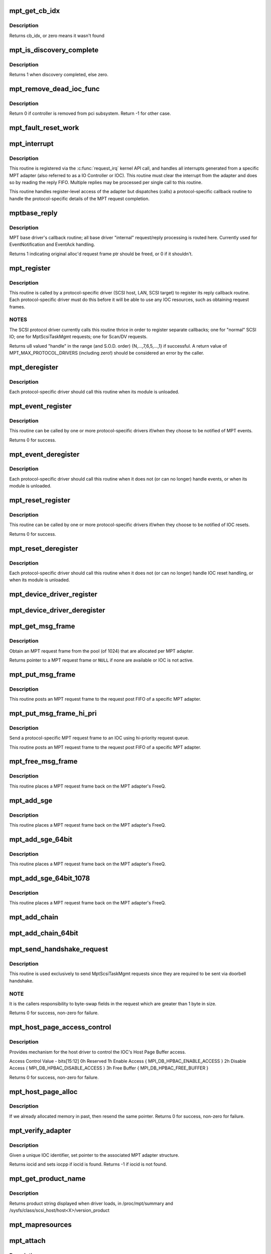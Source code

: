 .. -*- coding: utf-8; mode: rst -*-
.. src-file: drivers/message/fusion/mptbase.c

.. _`mpt_get_cb_idx`:

mpt_get_cb_idx
==============

.. c:function:: u8 mpt_get_cb_idx(MPT_DRIVER_CLASS dclass)

    obtain cb_idx for registered driver

    :param MPT_DRIVER_CLASS dclass:
        class driver enum

.. _`mpt_get_cb_idx.description`:

Description
-----------

Returns cb_idx, or zero means it wasn't found

.. _`mpt_is_discovery_complete`:

mpt_is_discovery_complete
=========================

.. c:function:: int mpt_is_discovery_complete(MPT_ADAPTER *ioc)

    determine if discovery has completed

    :param MPT_ADAPTER \*ioc:
        per adatper instance

.. _`mpt_is_discovery_complete.description`:

Description
-----------

Returns 1 when discovery completed, else zero.

.. _`mpt_remove_dead_ioc_func`:

mpt_remove_dead_ioc_func
========================

.. c:function:: int mpt_remove_dead_ioc_func(void *arg)

    kthread context to remove dead ioc

    :param void \*arg:
        input argument, used to derive ioc

.. _`mpt_remove_dead_ioc_func.description`:

Description
-----------

Return 0 if controller is removed from pci subsystem.
Return -1 for other case.

.. _`mpt_fault_reset_work`:

mpt_fault_reset_work
====================

.. c:function:: void mpt_fault_reset_work(struct work_struct *work)

    work performed on workq after ioc fault

    :param struct work_struct \*work:
        input argument, used to derive ioc

.. _`mpt_interrupt`:

mpt_interrupt
=============

.. c:function:: irqreturn_t mpt_interrupt(int irq, void *bus_id)

    MPT adapter (IOC) specific interrupt handler.

    :param int irq:
        irq number (not used)

    :param void \*bus_id:
        bus identifier cookie == pointer to MPT_ADAPTER structure

.. _`mpt_interrupt.description`:

Description
-----------

This routine is registered via the \ :c:func:`request_irq`\  kernel API call,
and handles all interrupts generated from a specific MPT adapter
(also referred to as a IO Controller or IOC).
This routine must clear the interrupt from the adapter and does
so by reading the reply FIFO.  Multiple replies may be processed
per single call to this routine.

This routine handles register-level access of the adapter but
dispatches (calls) a protocol-specific callback routine to handle
the protocol-specific details of the MPT request completion.

.. _`mptbase_reply`:

mptbase_reply
=============

.. c:function:: int mptbase_reply(MPT_ADAPTER *ioc, MPT_FRAME_HDR *req, MPT_FRAME_HDR *reply)

    MPT base driver's callback routine

    :param MPT_ADAPTER \*ioc:
        Pointer to MPT_ADAPTER structure

    :param MPT_FRAME_HDR \*req:
        Pointer to original MPT request frame

    :param MPT_FRAME_HDR \*reply:
        Pointer to MPT reply frame (NULL if TurboReply)

.. _`mptbase_reply.description`:

Description
-----------

MPT base driver's callback routine; all base driver
"internal" request/reply processing is routed here.
Currently used for EventNotification and EventAck handling.

Returns 1 indicating original alloc'd request frame ptr
should be freed, or 0 if it shouldn't.

.. _`mpt_register`:

mpt_register
============

.. c:function:: u8 mpt_register(MPT_CALLBACK cbfunc, MPT_DRIVER_CLASS dclass, char *func_name)

    Register protocol-specific main callback handler.

    :param MPT_CALLBACK cbfunc:
        callback function pointer

    :param MPT_DRIVER_CLASS dclass:
        Protocol driver's class (\ ``MPT_DRIVER_CLASS``\  enum value)

    :param char \*func_name:
        call function's name

.. _`mpt_register.description`:

Description
-----------

This routine is called by a protocol-specific driver (SCSI host,
LAN, SCSI target) to register its reply callback routine.  Each
protocol-specific driver must do this before it will be able to
use any IOC resources, such as obtaining request frames.

.. _`mpt_register.notes`:

NOTES
-----

The SCSI protocol driver currently calls this routine thrice
in order to register separate callbacks; one for "normal" SCSI IO;
one for MptScsiTaskMgmt requests; one for Scan/DV requests.

Returns u8 valued "handle" in the range (and S.O.D. order)
{N,...,7,6,5,...,1} if successful.
A return value of MPT_MAX_PROTOCOL_DRIVERS (including zero!) should be
considered an error by the caller.

.. _`mpt_deregister`:

mpt_deregister
==============

.. c:function:: void mpt_deregister(u8 cb_idx)

    Deregister a protocol drivers resources.

    :param u8 cb_idx:
        previously registered callback handle

.. _`mpt_deregister.description`:

Description
-----------

Each protocol-specific driver should call this routine when its
module is unloaded.

.. _`mpt_event_register`:

mpt_event_register
==================

.. c:function:: int mpt_event_register(u8 cb_idx, MPT_EVHANDLER ev_cbfunc)

    Register protocol-specific event callback handler.

    :param u8 cb_idx:
        previously registered (via mpt_register) callback handle

    :param MPT_EVHANDLER ev_cbfunc:
        callback function

.. _`mpt_event_register.description`:

Description
-----------

This routine can be called by one or more protocol-specific drivers
if/when they choose to be notified of MPT events.

Returns 0 for success.

.. _`mpt_event_deregister`:

mpt_event_deregister
====================

.. c:function:: void mpt_event_deregister(u8 cb_idx)

    Deregister protocol-specific event callback handler

    :param u8 cb_idx:
        previously registered callback handle

.. _`mpt_event_deregister.description`:

Description
-----------

Each protocol-specific driver should call this routine
when it does not (or can no longer) handle events,
or when its module is unloaded.

.. _`mpt_reset_register`:

mpt_reset_register
==================

.. c:function:: int mpt_reset_register(u8 cb_idx, MPT_RESETHANDLER reset_func)

    Register protocol-specific IOC reset handler.

    :param u8 cb_idx:
        previously registered (via mpt_register) callback handle

    :param MPT_RESETHANDLER reset_func:
        reset function

.. _`mpt_reset_register.description`:

Description
-----------

This routine can be called by one or more protocol-specific drivers
if/when they choose to be notified of IOC resets.

Returns 0 for success.

.. _`mpt_reset_deregister`:

mpt_reset_deregister
====================

.. c:function:: void mpt_reset_deregister(u8 cb_idx)

    Deregister protocol-specific IOC reset handler.

    :param u8 cb_idx:
        previously registered callback handle

.. _`mpt_reset_deregister.description`:

Description
-----------

Each protocol-specific driver should call this routine
when it does not (or can no longer) handle IOC reset handling,
or when its module is unloaded.

.. _`mpt_device_driver_register`:

mpt_device_driver_register
==========================

.. c:function:: int mpt_device_driver_register(struct mpt_pci_driver *dd_cbfunc, u8 cb_idx)

    Register device driver hooks

    :param struct mpt_pci_driver \*dd_cbfunc:
        driver callbacks struct

    :param u8 cb_idx:
        MPT protocol driver index

.. _`mpt_device_driver_deregister`:

mpt_device_driver_deregister
============================

.. c:function:: void mpt_device_driver_deregister(u8 cb_idx)

    DeRegister device driver hooks

    :param u8 cb_idx:
        MPT protocol driver index

.. _`mpt_get_msg_frame`:

mpt_get_msg_frame
=================

.. c:function:: MPT_FRAME_HDR*mpt_get_msg_frame(u8 cb_idx, MPT_ADAPTER *ioc)

    Obtain an MPT request frame from the pool

    :param u8 cb_idx:
        Handle of registered MPT protocol driver

    :param MPT_ADAPTER \*ioc:
        Pointer to MPT adapter structure

.. _`mpt_get_msg_frame.description`:

Description
-----------

Obtain an MPT request frame from the pool (of 1024) that are
allocated per MPT adapter.

Returns pointer to a MPT request frame or \ ``NULL``\  if none are available
or IOC is not active.

.. _`mpt_put_msg_frame`:

mpt_put_msg_frame
=================

.. c:function:: void mpt_put_msg_frame(u8 cb_idx, MPT_ADAPTER *ioc, MPT_FRAME_HDR *mf)

    Send a protocol-specific MPT request frame to an IOC

    :param u8 cb_idx:
        Handle of registered MPT protocol driver

    :param MPT_ADAPTER \*ioc:
        Pointer to MPT adapter structure

    :param MPT_FRAME_HDR \*mf:
        Pointer to MPT request frame

.. _`mpt_put_msg_frame.description`:

Description
-----------

This routine posts an MPT request frame to the request post FIFO of a
specific MPT adapter.

.. _`mpt_put_msg_frame_hi_pri`:

mpt_put_msg_frame_hi_pri
========================

.. c:function:: void mpt_put_msg_frame_hi_pri(u8 cb_idx, MPT_ADAPTER *ioc, MPT_FRAME_HDR *mf)

    Send a hi-pri protocol-specific MPT request frame

    :param u8 cb_idx:
        Handle of registered MPT protocol driver

    :param MPT_ADAPTER \*ioc:
        Pointer to MPT adapter structure

    :param MPT_FRAME_HDR \*mf:
        Pointer to MPT request frame

.. _`mpt_put_msg_frame_hi_pri.description`:

Description
-----------

Send a protocol-specific MPT request frame to an IOC using
hi-priority request queue.

This routine posts an MPT request frame to the request post FIFO of a
specific MPT adapter.

.. _`mpt_free_msg_frame`:

mpt_free_msg_frame
==================

.. c:function:: void mpt_free_msg_frame(MPT_ADAPTER *ioc, MPT_FRAME_HDR *mf)

    Place MPT request frame back on FreeQ.

    :param MPT_ADAPTER \*ioc:
        Pointer to MPT adapter structure

    :param MPT_FRAME_HDR \*mf:
        Pointer to MPT request frame

.. _`mpt_free_msg_frame.description`:

Description
-----------

This routine places a MPT request frame back on the MPT adapter's
FreeQ.

.. _`mpt_add_sge`:

mpt_add_sge
===========

.. c:function:: void mpt_add_sge(void *pAddr, u32 flagslength, dma_addr_t dma_addr)

    Place a simple 32 bit SGE at address pAddr.

    :param void \*pAddr:
        virtual address for SGE

    :param u32 flagslength:
        SGE flags and data transfer length

    :param dma_addr_t dma_addr:
        Physical address

.. _`mpt_add_sge.description`:

Description
-----------

This routine places a MPT request frame back on the MPT adapter's
FreeQ.

.. _`mpt_add_sge_64bit`:

mpt_add_sge_64bit
=================

.. c:function:: void mpt_add_sge_64bit(void *pAddr, u32 flagslength, dma_addr_t dma_addr)

    Place a simple 64 bit SGE at address pAddr.

    :param void \*pAddr:
        virtual address for SGE

    :param u32 flagslength:
        SGE flags and data transfer length

    :param dma_addr_t dma_addr:
        Physical address

.. _`mpt_add_sge_64bit.description`:

Description
-----------

This routine places a MPT request frame back on the MPT adapter's
FreeQ.

.. _`mpt_add_sge_64bit_1078`:

mpt_add_sge_64bit_1078
======================

.. c:function:: void mpt_add_sge_64bit_1078(void *pAddr, u32 flagslength, dma_addr_t dma_addr)

    Place a simple 64 bit SGE at address pAddr (1078 workaround).

    :param void \*pAddr:
        virtual address for SGE

    :param u32 flagslength:
        SGE flags and data transfer length

    :param dma_addr_t dma_addr:
        Physical address

.. _`mpt_add_sge_64bit_1078.description`:

Description
-----------

This routine places a MPT request frame back on the MPT adapter's
FreeQ.

.. _`mpt_add_chain`:

mpt_add_chain
=============

.. c:function:: void mpt_add_chain(void *pAddr, u8 next, u16 length, dma_addr_t dma_addr)

    Place a 32 bit chain SGE at address pAddr.

    :param void \*pAddr:
        virtual address for SGE

    :param u8 next:
        nextChainOffset value (u32's)

    :param u16 length:
        length of next SGL segment

    :param dma_addr_t dma_addr:
        Physical address

.. _`mpt_add_chain_64bit`:

mpt_add_chain_64bit
===================

.. c:function:: void mpt_add_chain_64bit(void *pAddr, u8 next, u16 length, dma_addr_t dma_addr)

    Place a 64 bit chain SGE at address pAddr.

    :param void \*pAddr:
        virtual address for SGE

    :param u8 next:
        nextChainOffset value (u32's)

    :param u16 length:
        length of next SGL segment

    :param dma_addr_t dma_addr:
        Physical address

.. _`mpt_send_handshake_request`:

mpt_send_handshake_request
==========================

.. c:function:: int mpt_send_handshake_request(u8 cb_idx, MPT_ADAPTER *ioc, int reqBytes, u32 *req, int sleepFlag)

    Send MPT request via doorbell handshake method.

    :param u8 cb_idx:
        Handle of registered MPT protocol driver

    :param MPT_ADAPTER \*ioc:
        Pointer to MPT adapter structure

    :param int reqBytes:
        Size of the request in bytes

    :param u32 \*req:
        Pointer to MPT request frame

    :param int sleepFlag:
        Use schedule if CAN_SLEEP else use udelay.

.. _`mpt_send_handshake_request.description`:

Description
-----------

This routine is used exclusively to send MptScsiTaskMgmt
requests since they are required to be sent via doorbell handshake.

.. _`mpt_send_handshake_request.note`:

NOTE
----

It is the callers responsibility to byte-swap fields in the
request which are greater than 1 byte in size.

Returns 0 for success, non-zero for failure.

.. _`mpt_host_page_access_control`:

mpt_host_page_access_control
============================

.. c:function:: int mpt_host_page_access_control(MPT_ADAPTER *ioc, u8 access_control_value, int sleepFlag)

    control the IOC's Host Page Buffer access

    :param MPT_ADAPTER \*ioc:
        Pointer to MPT adapter structure

    :param u8 access_control_value:
        define bits below

    :param int sleepFlag:
        Specifies whether the process can sleep

.. _`mpt_host_page_access_control.description`:

Description
-----------

Provides mechanism for the host driver to control the IOC's
Host Page Buffer access.

Access Control Value - bits[15:12]
0h Reserved
1h Enable Access { MPI_DB_HPBAC_ENABLE_ACCESS }
2h Disable Access { MPI_DB_HPBAC_DISABLE_ACCESS }
3h Free Buffer { MPI_DB_HPBAC_FREE_BUFFER }

Returns 0 for success, non-zero for failure.

.. _`mpt_host_page_alloc`:

mpt_host_page_alloc
===================

.. c:function:: int mpt_host_page_alloc(MPT_ADAPTER *ioc, pIOCInit_t ioc_init)

    allocate system memory for the fw

    :param MPT_ADAPTER \*ioc:
        Pointer to pointer to IOC adapter

    :param pIOCInit_t ioc_init:
        Pointer to ioc init config page

.. _`mpt_host_page_alloc.description`:

Description
-----------

If we already allocated memory in past, then resend the same pointer.
Returns 0 for success, non-zero for failure.

.. _`mpt_verify_adapter`:

mpt_verify_adapter
==================

.. c:function:: int mpt_verify_adapter(int iocid, MPT_ADAPTER **iocpp)

    Given IOC identifier, set pointer to its adapter structure.

    :param int iocid:
        IOC unique identifier (integer)

    :param MPT_ADAPTER \*\*iocpp:
        Pointer to pointer to IOC adapter

.. _`mpt_verify_adapter.description`:

Description
-----------

Given a unique IOC identifier, set pointer to the associated MPT
adapter structure.

Returns iocid and sets iocpp if iocid is found.
Returns -1 if iocid is not found.

.. _`mpt_get_product_name`:

mpt_get_product_name
====================

.. c:function:: const char*mpt_get_product_name(u16 vendor, u16 device, u8 revision)

    returns product string

    :param u16 vendor:
        pci vendor id

    :param u16 device:
        pci device id

    :param u8 revision:
        pci revision id

.. _`mpt_get_product_name.description`:

Description
-----------

Returns product string displayed when driver loads,
in /proc/mpt/summary and /sysfs/class/scsi_host/host<X>/version_product

.. _`mpt_mapresources`:

mpt_mapresources
================

.. c:function:: int mpt_mapresources(MPT_ADAPTER *ioc)

    map in memory mapped io

    :param MPT_ADAPTER \*ioc:
        Pointer to pointer to IOC adapter

.. _`mpt_attach`:

mpt_attach
==========

.. c:function:: int mpt_attach(struct pci_dev *pdev, const struct pci_device_id *id)

    Install a PCI intelligent MPT adapter.

    :param struct pci_dev \*pdev:
        Pointer to pci_dev structure

    :param const struct pci_device_id \*id:
        PCI device ID information

.. _`mpt_attach.description`:

Description
-----------

This routine performs all the steps necessary to bring the IOC of
a MPT adapter to a OPERATIONAL state.  This includes registering
memory regions, registering the interrupt, and allocating request
and reply memory pools.

This routine also pre-fetches the LAN MAC address of a Fibre Channel
MPT adapter.

Returns 0 for success, non-zero for failure.

.. _`mpt_attach.todo`:

TODO
----

Add support for polled controllers

.. _`mpt_detach`:

mpt_detach
==========

.. c:function:: void mpt_detach(struct pci_dev *pdev)

    Remove a PCI intelligent MPT adapter.

    :param struct pci_dev \*pdev:
        Pointer to pci_dev structure

.. _`mpt_suspend`:

mpt_suspend
===========

.. c:function:: int mpt_suspend(struct pci_dev *pdev, pm_message_t state)

    Fusion MPT base driver suspend routine.

    :param struct pci_dev \*pdev:
        Pointer to pci_dev structure

    :param pm_message_t state:
        new state to enter

.. _`mpt_resume`:

mpt_resume
==========

.. c:function:: int mpt_resume(struct pci_dev *pdev)

    Fusion MPT base driver resume routine.

    :param struct pci_dev \*pdev:
        Pointer to pci_dev structure

.. _`mpt_do_ioc_recovery`:

mpt_do_ioc_recovery
===================

.. c:function:: int mpt_do_ioc_recovery(MPT_ADAPTER *ioc, u32 reason, int sleepFlag)

    Initialize or recover MPT adapter.

    :param MPT_ADAPTER \*ioc:
        Pointer to MPT adapter structure

    :param u32 reason:
        Event word / reason

    :param int sleepFlag:
        Use schedule if CAN_SLEEP else use udelay.

.. _`mpt_do_ioc_recovery.description`:

Description
-----------

This routine performs all the steps necessary to bring the IOC
to a OPERATIONAL state.

This routine also pre-fetches the LAN MAC address of a Fibre Channel
MPT adapter.

.. _`mpt_do_ioc_recovery.return`:

Return
------

0 for success
-1 if failed to get board READY
-2 if READY but IOCFacts Failed
-3 if READY but PrimeIOCFifos Failed
-4 if READY but IOCInit Failed
-5 if failed to enable_device and/or request_selected_regions
-6 if failed to upload firmware

.. _`mpt_detect_bound_ports`:

mpt_detect_bound_ports
======================

.. c:function:: void mpt_detect_bound_ports(MPT_ADAPTER *ioc, struct pci_dev *pdev)

    Search for matching PCI bus/dev_function

    :param MPT_ADAPTER \*ioc:
        Pointer to MPT adapter structure

    :param struct pci_dev \*pdev:
        Pointer to (struct pci_dev) structure

.. _`mpt_detect_bound_ports.description`:

Description
-----------

Search for PCI bus/dev_function which matches
PCI bus/dev_function (+/-1) for newly discovered 929,
929X, 1030 or 1035.

If match on PCI dev_function +/-1 is found, bind the two MPT adapters
using alt_ioc pointer fields in their \ ``MPT_ADAPTER``\  structures.

.. _`mpt_adapter_disable`:

mpt_adapter_disable
===================

.. c:function:: void mpt_adapter_disable(MPT_ADAPTER *ioc)

    Disable misbehaving MPT adapter.

    :param MPT_ADAPTER \*ioc:
        Pointer to MPT adapter structure

.. _`mpt_adapter_dispose`:

mpt_adapter_dispose
===================

.. c:function:: void mpt_adapter_dispose(MPT_ADAPTER *ioc)

    Free all resources associated with an MPT adapter

    :param MPT_ADAPTER \*ioc:
        Pointer to MPT adapter structure

.. _`mpt_adapter_dispose.description`:

Description
-----------

This routine unregisters h/w resources and frees all alloc'd memory
associated with a MPT adapter structure.

.. _`mptdisplayioccapabilities`:

MptDisplayIocCapabilities
=========================

.. c:function:: void MptDisplayIocCapabilities(MPT_ADAPTER *ioc)

    Disply IOC's capabilities.

    :param MPT_ADAPTER \*ioc:
        Pointer to MPT adapter structure

.. _`makeiocready`:

MakeIocReady
============

.. c:function:: int MakeIocReady(MPT_ADAPTER *ioc, int force, int sleepFlag)

    Get IOC to a READY state, using KickStart if needed.

    :param MPT_ADAPTER \*ioc:
        Pointer to MPT_ADAPTER structure

    :param int force:
        Force hard KickStart of IOC

    :param int sleepFlag:
        Specifies whether the process can sleep

.. _`makeiocready.return`:

Return
------

1 - DIAG reset and READY
0 - READY initially OR soft reset and READY
-1 - Any failure on KickStart
-2 - Msg Unit Reset Failed
-3 - IO Unit Reset Failed
-4 - IOC owned by a PEER

.. _`mpt_getiocstate`:

mpt_GetIocState
===============

.. c:function:: u32 mpt_GetIocState(MPT_ADAPTER *ioc, int cooked)

    Get the current state of a MPT adapter.

    :param MPT_ADAPTER \*ioc:
        Pointer to MPT_ADAPTER structure

    :param int cooked:
        Request raw or cooked IOC state

.. _`mpt_getiocstate.description`:

Description
-----------

Returns all IOC Doorbell register bits if cooked==0, else just the
Doorbell bits in MPI_IOC_STATE_MASK.

.. _`getiocfacts`:

GetIocFacts
===========

.. c:function:: int GetIocFacts(MPT_ADAPTER *ioc, int sleepFlag, int reason)

    Send IOCFacts request to MPT adapter.

    :param MPT_ADAPTER \*ioc:
        Pointer to MPT_ADAPTER structure

    :param int sleepFlag:
        Specifies whether the process can sleep

    :param int reason:
        If recovery, only update facts.

.. _`getiocfacts.description`:

Description
-----------

Returns 0 for success, non-zero for failure.

.. _`getportfacts`:

GetPortFacts
============

.. c:function:: int GetPortFacts(MPT_ADAPTER *ioc, int portnum, int sleepFlag)

    Send PortFacts request to MPT adapter.

    :param MPT_ADAPTER \*ioc:
        Pointer to MPT_ADAPTER structure

    :param int portnum:
        Port number

    :param int sleepFlag:
        Specifies whether the process can sleep

.. _`getportfacts.description`:

Description
-----------

Returns 0 for success, non-zero for failure.

.. _`sendiocinit`:

SendIocInit
===========

.. c:function:: int SendIocInit(MPT_ADAPTER *ioc, int sleepFlag)

    Send IOCInit request to MPT adapter.

    :param MPT_ADAPTER \*ioc:
        Pointer to MPT_ADAPTER structure

    :param int sleepFlag:
        Specifies whether the process can sleep

.. _`sendiocinit.description`:

Description
-----------

Send IOCInit followed by PortEnable to bring IOC to OPERATIONAL state.

Returns 0 for success, non-zero for failure.

.. _`sendportenable`:

SendPortEnable
==============

.. c:function:: int SendPortEnable(MPT_ADAPTER *ioc, int portnum, int sleepFlag)

    Send PortEnable request to MPT adapter port.

    :param MPT_ADAPTER \*ioc:
        Pointer to MPT_ADAPTER structure

    :param int portnum:
        Port number to enable

    :param int sleepFlag:
        Specifies whether the process can sleep

.. _`sendportenable.description`:

Description
-----------

Send PortEnable to bring IOC to OPERATIONAL state.

Returns 0 for success, non-zero for failure.

.. _`mpt_alloc_fw_memory`:

mpt_alloc_fw_memory
===================

.. c:function:: int mpt_alloc_fw_memory(MPT_ADAPTER *ioc, int size)

    allocate firmware memory

    :param MPT_ADAPTER \*ioc:
        Pointer to MPT_ADAPTER structure

    :param int size:
        total FW bytes

.. _`mpt_alloc_fw_memory.description`:

Description
-----------

If memory has already been allocated, the same (cached) value
is returned.

Return 0 if successful, or non-zero for failure

.. _`mpt_free_fw_memory`:

mpt_free_fw_memory
==================

.. c:function:: void mpt_free_fw_memory(MPT_ADAPTER *ioc)

    free firmware memory

    :param MPT_ADAPTER \*ioc:
        Pointer to MPT_ADAPTER structure

.. _`mpt_free_fw_memory.description`:

Description
-----------

If alt_img is NULL, delete from ioc structure.
Else, delete a secondary image in same format.

.. _`mpt_do_upload`:

mpt_do_upload
=============

.. c:function:: int mpt_do_upload(MPT_ADAPTER *ioc, int sleepFlag)

    Construct and Send FWUpload request to MPT adapter port.

    :param MPT_ADAPTER \*ioc:
        Pointer to MPT_ADAPTER structure

    :param int sleepFlag:
        Specifies whether the process can sleep

.. _`mpt_do_upload.description`:

Description
-----------

Returns 0 for success, >0 for handshake failure
<0 for fw upload failure.

.. _`mpt_do_upload.remark`:

Remark
------

If bound IOC and a successful FWUpload was performed
on the bound IOC, the second image is discarded
and memory is free'd. Both channels must upload to prevent
IOC from running in degraded mode.

.. _`mpt_downloadboot`:

mpt_downloadboot
================

.. c:function:: int mpt_downloadboot(MPT_ADAPTER *ioc, MpiFwHeader_t *pFwHeader, int sleepFlag)

    DownloadBoot code

    :param MPT_ADAPTER \*ioc:
        Pointer to MPT_ADAPTER structure

    :param MpiFwHeader_t \*pFwHeader:
        Pointer to firmware header info

    :param int sleepFlag:
        Specifies whether the process can sleep

.. _`mpt_downloadboot.description`:

Description
-----------

FwDownloadBoot requires Programmed IO access.

Returns 0 for success
-1 FW Image size is 0
-2 No valid cached_fw Pointer
<0 for fw upload failure.

.. _`kickstart`:

KickStart
=========

.. c:function:: int KickStart(MPT_ADAPTER *ioc, int force, int sleepFlag)

    Perform hard reset of MPT adapter.

    :param MPT_ADAPTER \*ioc:
        Pointer to MPT_ADAPTER structure

    :param int force:
        Force hard reset

    :param int sleepFlag:
        Specifies whether the process can sleep

.. _`kickstart.description`:

Description
-----------

This routine places MPT adapter in diagnostic mode via the
WriteSequence register, and then performs a hard reset of adapter
via the Diagnostic register.

.. _`kickstart.inputs`:

Inputs
------

sleepflag - CAN_SLEEP (non-interrupt thread)
or NO_SLEEP (interrupt thread, use mdelay)
force - 1 if doorbell active, board fault state
board operational, IOC_RECOVERY or
IOC_BRINGUP and there is an alt_ioc.
0 else

.. _`kickstart.return`:

Return
------

1 - hard reset, READY
0 - no reset due to History bit, READY
-1 - no reset due to History bit but not READY
OR reset but failed to come READY
-2 - no reset, could not enter DIAG mode
-3 - reset but bad FW bit

.. _`mpt_diag_reset`:

mpt_diag_reset
==============

.. c:function:: int mpt_diag_reset(MPT_ADAPTER *ioc, int ignore, int sleepFlag)

    Perform hard reset of the adapter.

    :param MPT_ADAPTER \*ioc:
        Pointer to MPT_ADAPTER structure

    :param int ignore:
        Set if to honor and clear to ignore
        the reset history bit

    :param int sleepFlag:
        CAN_SLEEP if called in a non-interrupt thread,
        else set to NO_SLEEP (use mdelay instead)

.. _`mpt_diag_reset.description`:

Description
-----------

This routine places the adapter in diagnostic mode via the
WriteSequence register and then performs a hard reset of adapter
via the Diagnostic register. Adapter should be in ready state
upon successful completion.

.. _`mpt_diag_reset.return`:

Return
------

1  hard reset successful
0  no reset performed because reset history bit set
-2  enabling diagnostic mode failed
-3  diagnostic reset failed

.. _`sendiocreset`:

SendIocReset
============

.. c:function:: int SendIocReset(MPT_ADAPTER *ioc, u8 reset_type, int sleepFlag)

    Send IOCReset request to MPT adapter.

    :param MPT_ADAPTER \*ioc:
        Pointer to MPT_ADAPTER structure

    :param u8 reset_type:
        reset type, expected values are
        \ ``MPI_FUNCTION_IOC_MESSAGE_UNIT_RESET``\  or \ ``MPI_FUNCTION_IO_UNIT_RESET``\ 

    :param int sleepFlag:
        Specifies whether the process can sleep

.. _`sendiocreset.description`:

Description
-----------

Send IOCReset request to the MPT adapter.

Returns 0 for success, non-zero for failure.

.. _`initchainbuffers`:

initChainBuffers
================

.. c:function:: int initChainBuffers(MPT_ADAPTER *ioc)

    Allocate memory for and initialize chain buffers

    :param MPT_ADAPTER \*ioc:
        Pointer to MPT_ADAPTER structure

.. _`initchainbuffers.description`:

Description
-----------

Allocates memory for and initializes chain buffers,
chain buffer control arrays and spinlock.

.. _`primeiocfifos`:

PrimeIocFifos
=============

.. c:function:: int PrimeIocFifos(MPT_ADAPTER *ioc)

    Initialize IOC request and reply FIFOs.

    :param MPT_ADAPTER \*ioc:
        Pointer to MPT_ADAPTER structure

.. _`primeiocfifos.description`:

Description
-----------

This routine allocates memory for the MPT reply and request frame
pools (if necessary), and primes the IOC reply FIFO with
reply frames.

Returns 0 for success, non-zero for failure.

.. _`mpt_handshake_req_reply_wait`:

mpt_handshake_req_reply_wait
============================

.. c:function:: int mpt_handshake_req_reply_wait(MPT_ADAPTER *ioc, int reqBytes, u32 *req, int replyBytes, u16 *u16reply, int maxwait, int sleepFlag)

    Send MPT request to and receive reply from IOC via doorbell handshake method.

    :param MPT_ADAPTER \*ioc:
        Pointer to MPT_ADAPTER structure

    :param int reqBytes:
        Size of the request in bytes

    :param u32 \*req:
        Pointer to MPT request frame

    :param int replyBytes:
        Expected size of the reply in bytes

    :param u16 \*u16reply:
        Pointer to area where reply should be written

    :param int maxwait:
        Max wait time for a reply (in seconds)

    :param int sleepFlag:
        Specifies whether the process can sleep

.. _`mpt_handshake_req_reply_wait.notes`:

NOTES
-----

It is the callers responsibility to byte-swap fields in the
request which are greater than 1 byte in size.  It is also the
callers responsibility to byte-swap response fields which are
greater than 1 byte in size.

Returns 0 for success, non-zero for failure.

.. _`waitfordoorbellack`:

WaitForDoorbellAck
==================

.. c:function:: int WaitForDoorbellAck(MPT_ADAPTER *ioc, int howlong, int sleepFlag)

    Wait for IOC doorbell handshake acknowledge

    :param MPT_ADAPTER \*ioc:
        Pointer to MPT_ADAPTER structure

    :param int howlong:
        How long to wait (in seconds)

    :param int sleepFlag:
        Specifies whether the process can sleep

.. _`waitfordoorbellack.description`:

Description
-----------

This routine waits (up to ~2 seconds max) for IOC doorbell
handshake ACKnowledge, indicated by the IOP_DOORBELL_STATUS
bit in its IntStatus register being clear.

Returns a negative value on failure, else wait loop count.

.. _`waitfordoorbellint`:

WaitForDoorbellInt
==================

.. c:function:: int WaitForDoorbellInt(MPT_ADAPTER *ioc, int howlong, int sleepFlag)

    Wait for IOC to set its doorbell interrupt bit

    :param MPT_ADAPTER \*ioc:
        Pointer to MPT_ADAPTER structure

    :param int howlong:
        How long to wait (in seconds)

    :param int sleepFlag:
        Specifies whether the process can sleep

.. _`waitfordoorbellint.description`:

Description
-----------

This routine waits (up to ~2 seconds max) for IOC doorbell interrupt
(MPI_HIS_DOORBELL_INTERRUPT) to be set in the IntStatus register.

Returns a negative value on failure, else wait loop count.

.. _`waitfordoorbellreply`:

WaitForDoorbellReply
====================

.. c:function:: int WaitForDoorbellReply(MPT_ADAPTER *ioc, int howlong, int sleepFlag)

    Wait for and capture an IOC handshake reply.

    :param MPT_ADAPTER \*ioc:
        Pointer to MPT_ADAPTER structure

    :param int howlong:
        How long to wait (in seconds)

    :param int sleepFlag:
        Specifies whether the process can sleep

.. _`waitfordoorbellreply.description`:

Description
-----------

This routine polls the IOC for a handshake reply, 16 bits at a time.
Reply is cached to IOC private area large enough to hold a maximum
of 128 bytes of reply data.

Returns a negative value on failure, else size of reply in WORDS.

.. _`getlanconfigpages`:

GetLanConfigPages
=================

.. c:function:: int GetLanConfigPages(MPT_ADAPTER *ioc)

    Fetch LANConfig pages.

    :param MPT_ADAPTER \*ioc:
        Pointer to MPT_ADAPTER structure

.. _`getlanconfigpages.return`:

Return
------

0 for success
-ENOMEM if no memory available
-EPERM if not allowed due to ISR context
-EAGAIN if no msg frames currently available
-EFAULT for non-successful reply or no reply (timeout)

.. _`mptbase_sas_persist_operation`:

mptbase_sas_persist_operation
=============================

.. c:function:: int mptbase_sas_persist_operation(MPT_ADAPTER *ioc, u8 persist_opcode)

    Perform operation on SAS Persistent Table

    :param MPT_ADAPTER \*ioc:
        Pointer to MPT_ADAPTER structure

    :param u8 persist_opcode:
        see below

.. _`mptbase_sas_persist_operation.description`:

Description
-----------

MPI_SAS_OP_CLEAR_NOT_PRESENT - Free all persist TargetID mappings for
devices not currently present.
MPI_SAS_OP_CLEAR_ALL_PERSISTENT - Clear al persist TargetID mappings

.. _`mptbase_sas_persist_operation.note`:

NOTE
----

Don't use not this function during interrupt time.

Returns 0 for success, non-zero error

.. _`getiounitpage2`:

GetIoUnitPage2
==============

.. c:function:: int GetIoUnitPage2(MPT_ADAPTER *ioc)

    Retrieve BIOS version and boot order information.

    :param MPT_ADAPTER \*ioc:
        Pointer to MPT_ADAPTER structure

.. _`getiounitpage2.return`:

Return
------

0 for success
-ENOMEM if no memory available
-EPERM if not allowed due to ISR context
-EAGAIN if no msg frames currently available
-EFAULT for non-successful reply or no reply (timeout)

.. _`mpt_getscsiportsettings`:

mpt_GetScsiPortSettings
=======================

.. c:function:: int mpt_GetScsiPortSettings(MPT_ADAPTER *ioc, int portnum)

    read SCSI Port Page 0 and 2

    :param MPT_ADAPTER \*ioc:
        Pointer to a Adapter Strucutre

    :param int portnum:
        IOC port number

.. _`mpt_getscsiportsettings.return`:

Return
------

-EFAULT if read of config page header fails
or if no nvram
If read of SCSI Port Page 0 fails,
NVRAM = MPT_HOST_NVRAM_INVALID  (0xFFFFFFFF)
Adapter settings: async, narrow
Return 1
If read of SCSI Port Page 2 fails,
Adapter settings valid
NVRAM = MPT_HOST_NVRAM_INVALID  (0xFFFFFFFF)
Return 1
Else
Both valid
Return 0
CHECK - what type of locking mechanisms should be used????

.. _`mpt_readscsidevicepageheaders`:

mpt_readScsiDevicePageHeaders
=============================

.. c:function:: int mpt_readScsiDevicePageHeaders(MPT_ADAPTER *ioc, int portnum)

    save version and length of SDP1

    :param MPT_ADAPTER \*ioc:
        Pointer to a Adapter Strucutre

    :param int portnum:
        IOC port number

.. _`mpt_readscsidevicepageheaders.return`:

Return
------

-EFAULT if read of config page header fails
or 0 if success.

.. _`mpt_inactive_raid_list_free`:

mpt_inactive_raid_list_free
===========================

.. c:function:: void mpt_inactive_raid_list_free(MPT_ADAPTER *ioc)

    This clears this link list.

    :param MPT_ADAPTER \*ioc:
        pointer to per adapter structure

.. _`mpt_inactive_raid_volumes`:

mpt_inactive_raid_volumes
=========================

.. c:function:: void mpt_inactive_raid_volumes(MPT_ADAPTER *ioc, u8 channel, u8 id)

    sets up link list of phy_disk_nums for devices belonging in an inactive volume

    :param MPT_ADAPTER \*ioc:
        pointer to per adapter structure

    :param u8 channel:
        volume channel

    :param u8 id:
        volume target id

.. _`mpt_raid_phys_disk_pg0`:

mpt_raid_phys_disk_pg0
======================

.. c:function:: int mpt_raid_phys_disk_pg0(MPT_ADAPTER *ioc, u8 phys_disk_num, RaidPhysDiskPage0_t *phys_disk)

    returns phys disk page zero

    :param MPT_ADAPTER \*ioc:
        Pointer to a Adapter Structure

    :param u8 phys_disk_num:
        io unit unique phys disk num generated by the ioc

    :param RaidPhysDiskPage0_t \*phys_disk:
        requested payload data returned

.. _`mpt_raid_phys_disk_pg0.return`:

Return
------

0 on success
-EFAULT if read of config page header fails or data pointer not NULL
-ENOMEM if pci_alloc failed

.. _`mpt_raid_phys_disk_get_num_paths`:

mpt_raid_phys_disk_get_num_paths
================================

.. c:function:: int mpt_raid_phys_disk_get_num_paths(MPT_ADAPTER *ioc, u8 phys_disk_num)

    returns number paths associated to this phys_num

    :param MPT_ADAPTER \*ioc:
        Pointer to a Adapter Structure

    :param u8 phys_disk_num:
        io unit unique phys disk num generated by the ioc

.. _`mpt_raid_phys_disk_get_num_paths.return`:

Return
------

returns number paths

.. _`mpt_raid_phys_disk_pg1`:

mpt_raid_phys_disk_pg1
======================

.. c:function:: int mpt_raid_phys_disk_pg1(MPT_ADAPTER *ioc, u8 phys_disk_num, RaidPhysDiskPage1_t *phys_disk)

    returns phys disk page 1

    :param MPT_ADAPTER \*ioc:
        Pointer to a Adapter Structure

    :param u8 phys_disk_num:
        io unit unique phys disk num generated by the ioc

    :param RaidPhysDiskPage1_t \*phys_disk:
        requested payload data returned

.. _`mpt_raid_phys_disk_pg1.return`:

Return
------

0 on success
-EFAULT if read of config page header fails or data pointer not NULL
-ENOMEM if pci_alloc failed

.. _`mpt_findimvolumes`:

mpt_findImVolumes
=================

.. c:function:: int mpt_findImVolumes(MPT_ADAPTER *ioc)

    Identify IDs of hidden disks and RAID Volumes

    :param MPT_ADAPTER \*ioc:
        Pointer to a Adapter Strucutre

.. _`mpt_findimvolumes.return`:

Return
------

0 on success
-EFAULT if read of config page header fails or data pointer not NULL
-ENOMEM if pci_alloc failed

.. _`sendeventnotification`:

SendEventNotification
=====================

.. c:function:: int SendEventNotification(MPT_ADAPTER *ioc, u8 EvSwitch, int sleepFlag)

    Send EventNotification (on or off) request to adapter

    :param MPT_ADAPTER \*ioc:
        Pointer to MPT_ADAPTER structure

    :param u8 EvSwitch:
        Event switch flags

    :param int sleepFlag:
        Specifies whether the process can sleep

.. _`sendeventack`:

SendEventAck
============

.. c:function:: int SendEventAck(MPT_ADAPTER *ioc, EventNotificationReply_t *evnp)

    Send EventAck request to MPT adapter.

    :param MPT_ADAPTER \*ioc:
        Pointer to MPT_ADAPTER structure

    :param EventNotificationReply_t \*evnp:
        Pointer to original EventNotification request

.. _`mpt_config`:

mpt_config
==========

.. c:function:: int mpt_config(MPT_ADAPTER *ioc, CONFIGPARMS *pCfg)

    Generic function to issue config message

    :param MPT_ADAPTER \*ioc:
        Pointer to an adapter structure

    :param CONFIGPARMS \*pCfg:
        Pointer to a configuration structure. Struct contains
        action, page address, direction, physical address
        and pointer to a configuration page header
        Page header is updated.

.. _`mpt_config.description`:

Description
-----------

Returns 0 for success
-EPERM if not allowed due to ISR context
-EAGAIN if no msg frames currently available
-EFAULT for non-successful reply or no reply (timeout)

.. _`mpt_ioc_reset`:

mpt_ioc_reset
=============

.. c:function:: int mpt_ioc_reset(MPT_ADAPTER *ioc, int reset_phase)

    Base cleanup for hard reset

    :param MPT_ADAPTER \*ioc:
        Pointer to the adapter structure

    :param int reset_phase:
        Indicates pre- or post-reset functionality

.. _`mpt_ioc_reset.remark`:

Remark
------

Frees resources with internally generated commands.

.. _`procmpt_create`:

procmpt_create
==============

.. c:function:: int procmpt_create( void)

    Create \ ``MPT_PROCFS_MPTBASEDIR``\  entries.

    :param  void:
        no arguments

.. _`procmpt_create.description`:

Description
-----------

Returns 0 for success, non-zero for failure.

.. _`procmpt_destroy`:

procmpt_destroy
===============

.. c:function:: void procmpt_destroy( void)

    Tear down \ ``MPT_PROCFS_MPTBASEDIR``\  entries.

    :param  void:
        no arguments

.. _`procmpt_destroy.description`:

Description
-----------

Returns 0 for success, non-zero for failure.

.. _`mpt_print_ioc_summary`:

mpt_print_ioc_summary
=====================

.. c:function:: void mpt_print_ioc_summary(MPT_ADAPTER *ioc, char *buffer, int *size, int len, int showlan)

    Write ASCII summary of IOC to a buffer.

    :param MPT_ADAPTER \*ioc:
        Pointer to MPT_ADAPTER structure

    :param char \*buffer:
        Pointer to buffer where IOC summary info should be written

    :param int \*size:
        Pointer to number of bytes we wrote (set by this routine)

    :param int len:
        Offset at which to start writing in buffer

    :param int showlan:
        Display LAN stuff?

.. _`mpt_print_ioc_summary.description`:

Description
-----------

This routine writes (english readable) ASCII text, which represents
a summary of IOC information, to a buffer.

.. _`mpt_set_taskmgmt_in_progress_flag`:

mpt_set_taskmgmt_in_progress_flag
=================================

.. c:function:: int mpt_set_taskmgmt_in_progress_flag(MPT_ADAPTER *ioc)

    set flags associated with task management

    :param MPT_ADAPTER \*ioc:
        Pointer to MPT_ADAPTER structure

.. _`mpt_set_taskmgmt_in_progress_flag.description`:

Description
-----------

Returns 0 for SUCCESS or -1 if FAILED.

If -1 is return, then it was not possible to set the flags

.. _`mpt_clear_taskmgmt_in_progress_flag`:

mpt_clear_taskmgmt_in_progress_flag
===================================

.. c:function:: void mpt_clear_taskmgmt_in_progress_flag(MPT_ADAPTER *ioc)

    clear flags associated with task management

    :param MPT_ADAPTER \*ioc:
        Pointer to MPT_ADAPTER structure

.. _`mpt_halt_firmware`:

mpt_halt_firmware
=================

.. c:function:: void mpt_halt_firmware(MPT_ADAPTER *ioc)

    Halts the firmware if it is operational and panic the kernel

    :param MPT_ADAPTER \*ioc:
        Pointer to MPT_ADAPTER structure

.. _`mpt_softresethandler`:

mpt_SoftResetHandler
====================

.. c:function:: int mpt_SoftResetHandler(MPT_ADAPTER *ioc, int sleepFlag)

    Issues a less expensive reset

    :param MPT_ADAPTER \*ioc:
        Pointer to MPT_ADAPTER structure

    :param int sleepFlag:
        Indicates if sleep or schedule must be called.

.. _`mpt_softresethandler.description`:

Description
-----------

Returns 0 for SUCCESS or -1 if FAILED.

Message Unit Reset - instructs the IOC to reset the Reply Post and
Free FIFO's. All the Message Frames on Reply Free FIFO are discarded.
All posted buffers are freed, and event notification is turned off.
IOC doesn't reply to any outstanding request. This will transfer IOC
to READY state.

.. _`mpt_soft_hard_resethandler`:

mpt_Soft_Hard_ResetHandler
==========================

.. c:function:: int mpt_Soft_Hard_ResetHandler(MPT_ADAPTER *ioc, int sleepFlag)

    Try less expensive reset

    :param MPT_ADAPTER \*ioc:
        Pointer to MPT_ADAPTER structure

    :param int sleepFlag:
        Indicates if sleep or schedule must be called.

.. _`mpt_soft_hard_resethandler.description`:

Description
-----------

Returns 0 for SUCCESS or -1 if FAILED.
Try for softreset first, only if it fails go for expensive
HardReset.

.. _`mpt_hardresethandler`:

mpt_HardResetHandler
====================

.. c:function:: int mpt_HardResetHandler(MPT_ADAPTER *ioc, int sleepFlag)

    Generic reset handler

    :param MPT_ADAPTER \*ioc:
        Pointer to MPT_ADAPTER structure

    :param int sleepFlag:
        Indicates if sleep or schedule must be called.

.. _`mpt_hardresethandler.description`:

Description
-----------

Issues SCSI Task Management call based on input arg values.
If TaskMgmt fails, returns associated SCSI request.

.. _`mpt_hardresethandler.remark`:

Remark
------

_HardResetHandler can be invoked from an interrupt thread (timer)
or a non-interrupt thread.  In the former, must not call \ :c:func:`schedule`\ .

.. _`mpt_hardresethandler.note`:

Note
----

A return of -1 is a FATAL error case, as it means a
FW reload/initialization failed.

Returns 0 for SUCCESS or -1 if FAILED.

.. _`processeventnotification`:

ProcessEventNotification
========================

.. c:function:: int ProcessEventNotification(MPT_ADAPTER *ioc, EventNotificationReply_t *pEventReply, int *evHandlers)

    Route EventNotificationReply to all event handlers

    :param MPT_ADAPTER \*ioc:
        Pointer to MPT_ADAPTER structure

    :param EventNotificationReply_t \*pEventReply:
        Pointer to EventNotification reply frame

    :param int \*evHandlers:
        Pointer to integer, number of event handlers

.. _`processeventnotification.description`:

Description
-----------

Routes a received EventNotificationReply to all currently registered
event handlers.
Returns sum of event handlers return values.

.. _`mpt_fc_log_info`:

mpt_fc_log_info
===============

.. c:function:: void mpt_fc_log_info(MPT_ADAPTER *ioc, u32 log_info)

    Log information returned from Fibre Channel IOC.

    :param MPT_ADAPTER \*ioc:
        Pointer to MPT_ADAPTER structure

    :param u32 log_info:
        U32 LogInfo reply word from the IOC

.. _`mpt_fc_log_info.description`:

Description
-----------

Refer to lsi/mpi_log_fc.h.

.. _`mpt_spi_log_info`:

mpt_spi_log_info
================

.. c:function:: void mpt_spi_log_info(MPT_ADAPTER *ioc, u32 log_info)

    Log information returned from SCSI Parallel IOC.

    :param MPT_ADAPTER \*ioc:
        Pointer to MPT_ADAPTER structure

    :param u32 log_info:
        U32 LogInfo word from the IOC

.. _`mpt_spi_log_info.description`:

Description
-----------

Refer to lsi/sp_log.h.

.. _`mpt_sas_log_info`:

mpt_sas_log_info
================

.. c:function:: void mpt_sas_log_info(MPT_ADAPTER *ioc, u32 log_info, u8 cb_idx)

    Log information returned from SAS IOC.

    :param MPT_ADAPTER \*ioc:
        Pointer to MPT_ADAPTER structure

    :param u32 log_info:
        U32 LogInfo reply word from the IOC

    :param u8 cb_idx:
        callback function's handle

.. _`mpt_sas_log_info.description`:

Description
-----------

Refer to lsi/mpi_log_sas.h.

.. _`mpt_iocstatus_info_config`:

mpt_iocstatus_info_config
=========================

.. c:function:: void mpt_iocstatus_info_config(MPT_ADAPTER *ioc, u32 ioc_status, MPT_FRAME_HDR *mf)

    IOCSTATUS information for config pages

    :param MPT_ADAPTER \*ioc:
        Pointer to MPT_ADAPTER structure

    :param u32 ioc_status:
        U32 IOCStatus word from IOC

    :param MPT_FRAME_HDR \*mf:
        Pointer to MPT request frame

.. _`mpt_iocstatus_info_config.description`:

Description
-----------

Refer to lsi/mpi.h.

.. _`mpt_iocstatus_info`:

mpt_iocstatus_info
==================

.. c:function:: void mpt_iocstatus_info(MPT_ADAPTER *ioc, u32 ioc_status, MPT_FRAME_HDR *mf)

    IOCSTATUS information returned from IOC.

    :param MPT_ADAPTER \*ioc:
        Pointer to MPT_ADAPTER structure

    :param u32 ioc_status:
        U32 IOCStatus word from IOC

    :param MPT_FRAME_HDR \*mf:
        Pointer to MPT request frame

.. _`mpt_iocstatus_info.description`:

Description
-----------

Refer to lsi/mpi.h.

.. _`fusion_init`:

fusion_init
===========

.. c:function:: int fusion_init( void)

    Fusion MPT base driver initialization routine.

    :param  void:
        no arguments

.. _`fusion_init.description`:

Description
-----------

Returns 0 for success, non-zero for failure.

.. _`fusion_exit`:

fusion_exit
===========

.. c:function:: void __exit fusion_exit( void)

    Perform driver unload cleanup.

    :param  void:
        no arguments

.. _`fusion_exit.description`:

Description
-----------

This routine frees all resources associated with each MPT adapter
and removes all \ ``MPT_PROCFS_MPTBASEDIR``\  entries.

.. This file was automatic generated / don't edit.

